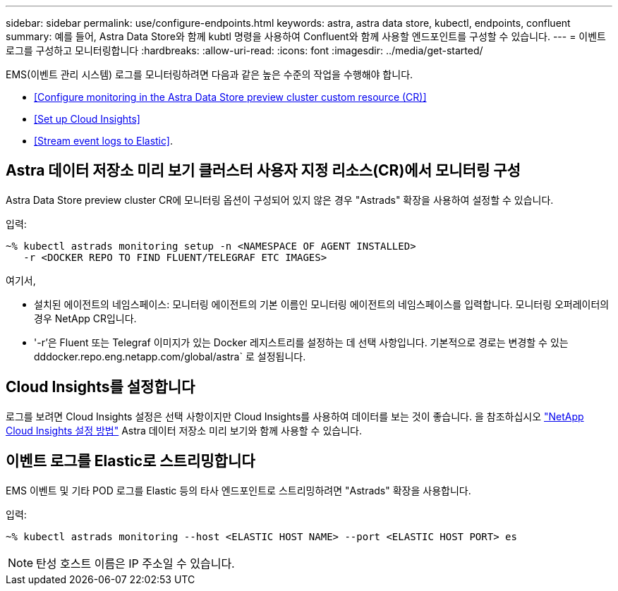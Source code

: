 ---
sidebar: sidebar 
permalink: use/configure-endpoints.html 
keywords: astra, astra data store, kubectl, endpoints, confluent 
summary: 예를 들어, Astra Data Store와 함께 kubtl 명령을 사용하여 Confluent와 함께 사용할 엔드포인트를 구성할 수 있습니다. 
---
= 이벤트 로그를 구성하고 모니터링합니다
:hardbreaks:
:allow-uri-read: 
:icons: font
:imagesdir: ../media/get-started/


EMS(이벤트 관리 시스템) 로그를 모니터링하려면 다음과 같은 높은 수준의 작업을 수행해야 합니다.

* <<Configure monitoring in the Astra Data Store preview cluster custom resource (CR)>>
* <<Set up Cloud Insights>>
* <<Stream event logs to Elastic>>.




== Astra 데이터 저장소 미리 보기 클러스터 사용자 지정 리소스(CR)에서 모니터링 구성

Astra Data Store preview cluster CR에 모니터링 옵션이 구성되어 있지 않은 경우 "Astrads" 확장을 사용하여 설정할 수 있습니다.

입력:

[listing]
----
~% kubectl astrads monitoring setup -n <NAMESPACE OF AGENT INSTALLED>
   -r <DOCKER REPO TO FIND FLUENT/TELEGRAF ETC IMAGES>
----
여기서,

* 설치된 에이전트의 네임스페이스: 모니터링 에이전트의 기본 이름인 모니터링 에이전트의 네임스페이스를 입력합니다. 모니터링 오퍼레이터의 경우 NetApp CR입니다.
* '-r'은 Fluent 또는 Telegraf 이미지가 있는 Docker 레지스트리를 설정하는 데 선택 사항입니다. 기본적으로 경로는 변경할 수 있는 dddocker.repo.eng.netapp.com/global/astra` 로 설정됩니다.




== Cloud Insights를 설정합니다

로그를 보려면 Cloud Insights 설정은 선택 사항이지만 Cloud Insights를 사용하여 데이터를 보는 것이 좋습니다. 을 참조하십시오 link:../use/monitor-with-cloud-insights.html["NetApp Cloud Insights 설정 방법"] Astra 데이터 저장소 미리 보기와 함께 사용할 수 있습니다.



== 이벤트 로그를 Elastic로 스트리밍합니다

EMS 이벤트 및 기타 POD 로그를 Elastic 등의 타사 엔드포인트로 스트리밍하려면 "Astrads" 확장을 사용합니다.

입력:

[listing]
----
~% kubectl astrads monitoring --host <ELASTIC HOST NAME> --port <ELASTIC HOST PORT> es
----

NOTE: 탄성 호스트 이름은 IP 주소일 수 있습니다.

